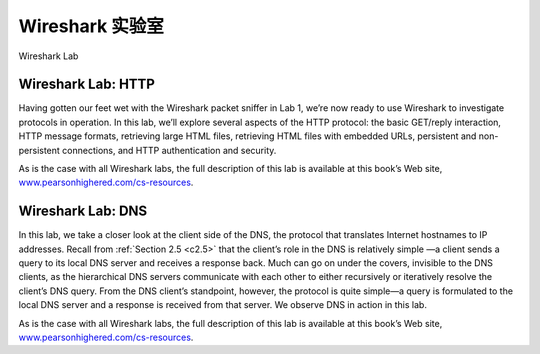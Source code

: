


Wireshark 实验室
=================

Wireshark Lab

.. tab:: 中文

.. tab:: 英文

Wireshark Lab: HTTP
----------------------

Having gotten our feet wet with the Wireshark packet sniffer in Lab 1, we’re now ready to use Wireshark to investigate protocols in operation. In this lab, we’ll explore several aspects of the HTTP protocol: the basic GET/reply interaction, HTTP message formats, retrieving large HTML files, retrieving HTML files with embedded URLs, persistent and non-persistent connections, and HTTP authentication and security.

As is the case with all Wireshark labs, the full description of this lab is available at this book’s Web site, `www.pearsonhighered.com/cs-resources <https://media.pearsoncmg.com/bc/abp/cs-resources/>`_.

Wireshark Lab: DNS
--------------------

In this lab, we take a closer look at the client side of the DNS, the protocol that translates Internet hostnames to IP addresses. Recall from :ref:`Section 2.5 <c2.5>` that the client’s role in the DNS is relatively simple —a client sends a query to its local DNS server and receives a response back. Much can go on under the covers, invisible to the DNS clients, as the hierarchical DNS servers communicate with each other to either recursively or iteratively resolve the client’s DNS query. From the DNS client’s standpoint, however, the protocol is quite simple—a query is formulated to the local DNS server and a response is received from that server. We observe DNS in action in this lab.

As is the case with all Wireshark labs, the full description of this lab is available at this book’s Web site, `www.pearsonhighered.com/cs-resources <https://media.pearsoncmg.com/bc/abp/cs-resources/>`_.
